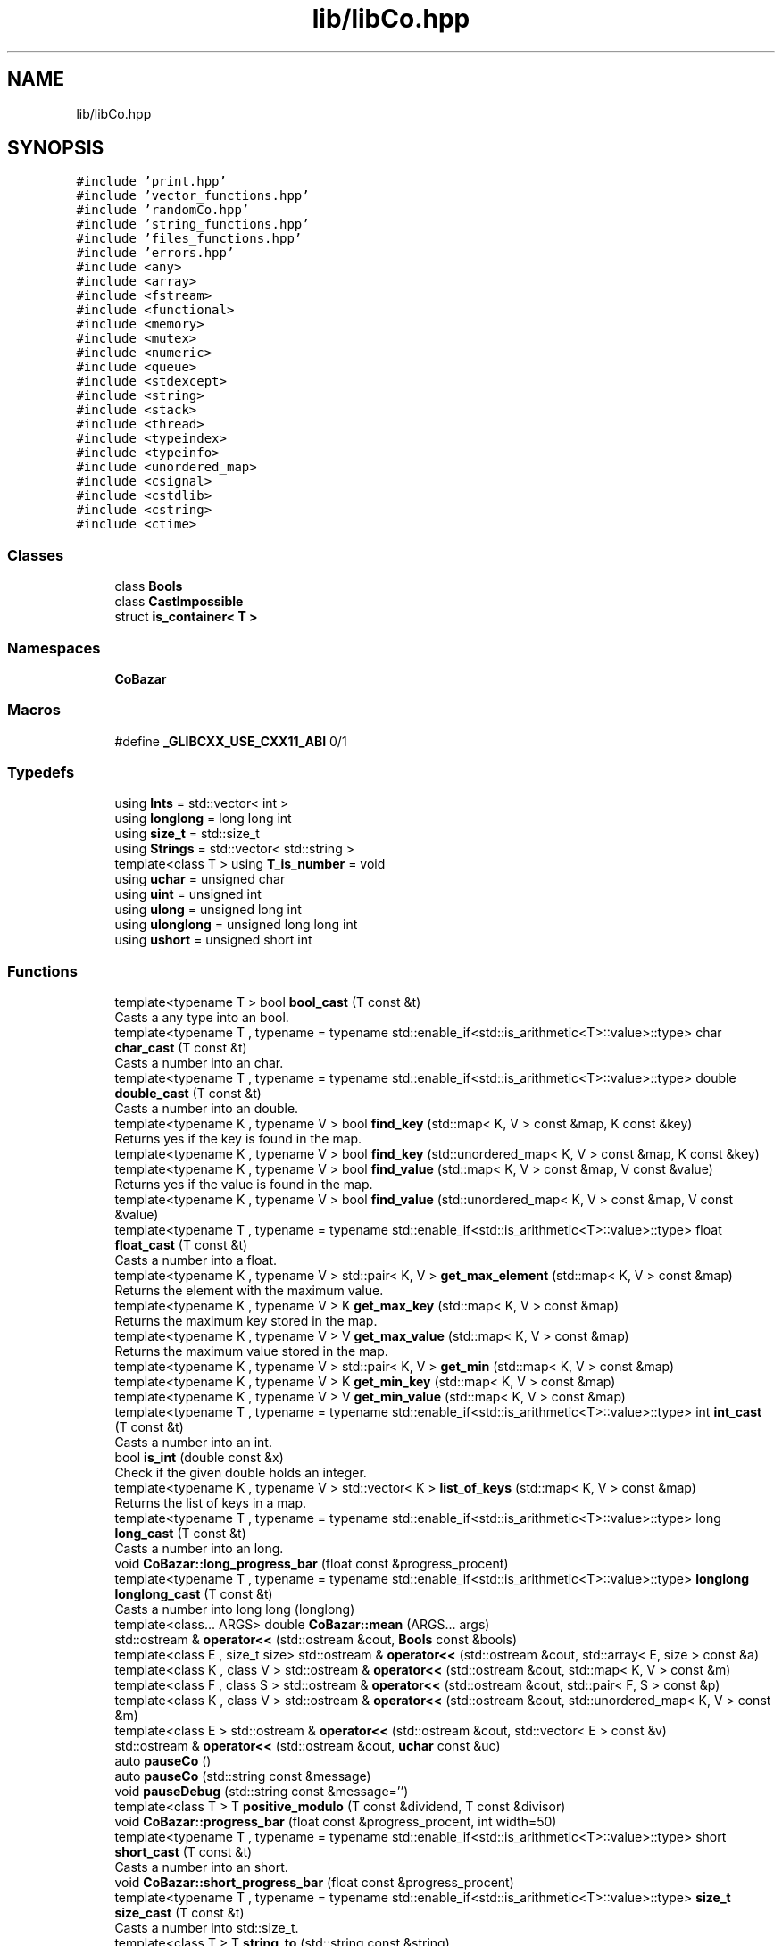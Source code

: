 .TH "lib/libCo.hpp" 3 "Mon Mar 25 2024" "Nuball2" \" -*- nroff -*-
.ad l
.nh
.SH NAME
lib/libCo.hpp
.SH SYNOPSIS
.br
.PP
\fC#include 'print\&.hpp'\fP
.br
\fC#include 'vector_functions\&.hpp'\fP
.br
\fC#include 'randomCo\&.hpp'\fP
.br
\fC#include 'string_functions\&.hpp'\fP
.br
\fC#include 'files_functions\&.hpp'\fP
.br
\fC#include 'errors\&.hpp'\fP
.br
\fC#include <any>\fP
.br
\fC#include <array>\fP
.br
\fC#include <fstream>\fP
.br
\fC#include <functional>\fP
.br
\fC#include <memory>\fP
.br
\fC#include <mutex>\fP
.br
\fC#include <numeric>\fP
.br
\fC#include <queue>\fP
.br
\fC#include <stdexcept>\fP
.br
\fC#include <string>\fP
.br
\fC#include <stack>\fP
.br
\fC#include <thread>\fP
.br
\fC#include <typeindex>\fP
.br
\fC#include <typeinfo>\fP
.br
\fC#include <unordered_map>\fP
.br
\fC#include <csignal>\fP
.br
\fC#include <cstdlib>\fP
.br
\fC#include <cstring>\fP
.br
\fC#include <ctime>\fP
.br

.SS "Classes"

.in +1c
.ti -1c
.RI "class \fBBools\fP"
.br
.ti -1c
.RI "class \fBCastImpossible\fP"
.br
.ti -1c
.RI "struct \fBis_container< T >\fP"
.br
.in -1c
.SS "Namespaces"

.in +1c
.ti -1c
.RI " \fBCoBazar\fP"
.br
.in -1c
.SS "Macros"

.in +1c
.ti -1c
.RI "#define \fB_GLIBCXX_USE_CXX11_ABI\fP   0/1"
.br
.in -1c
.SS "Typedefs"

.in +1c
.ti -1c
.RI "using \fBInts\fP = std::vector< int >"
.br
.ti -1c
.RI "using \fBlonglong\fP = long long int"
.br
.ti -1c
.RI "using \fBsize_t\fP = std::size_t"
.br
.ti -1c
.RI "using \fBStrings\fP = std::vector< std::string >"
.br
.ti -1c
.RI "template<class T > using \fBT_is_number\fP = void"
.br
.ti -1c
.RI "using \fBuchar\fP = unsigned char"
.br
.ti -1c
.RI "using \fBuint\fP = unsigned int"
.br
.ti -1c
.RI "using \fBulong\fP = unsigned long int"
.br
.ti -1c
.RI "using \fBulonglong\fP = unsigned long long int"
.br
.ti -1c
.RI "using \fBushort\fP = unsigned short int"
.br
.in -1c
.SS "Functions"

.in +1c
.ti -1c
.RI "template<typename T > bool \fBbool_cast\fP (T const &t)"
.br
.RI "Casts a any type into an bool\&. "
.ti -1c
.RI "template<typename T , typename  = typename std::enable_if<std::is_arithmetic<T>::value>::type> char \fBchar_cast\fP (T const &t)"
.br
.RI "Casts a number into an char\&. "
.ti -1c
.RI "template<typename T , typename  = typename std::enable_if<std::is_arithmetic<T>::value>::type> double \fBdouble_cast\fP (T const &t)"
.br
.RI "Casts a number into an double\&. "
.ti -1c
.RI "template<typename K , typename V > bool \fBfind_key\fP (std::map< K, V > const &map, K const &key)"
.br
.RI "Returns yes if the key is found in the map\&. "
.ti -1c
.RI "template<typename K , typename V > bool \fBfind_key\fP (std::unordered_map< K, V > const &map, K const &key)"
.br
.ti -1c
.RI "template<typename K , typename V > bool \fBfind_value\fP (std::map< K, V > const &map, V const &value)"
.br
.RI "Returns yes if the value is found in the map\&. "
.ti -1c
.RI "template<typename K , typename V > bool \fBfind_value\fP (std::unordered_map< K, V > const &map, V const &value)"
.br
.ti -1c
.RI "template<typename T , typename  = typename std::enable_if<std::is_arithmetic<T>::value>::type> float \fBfloat_cast\fP (T const &t)"
.br
.RI "Casts a number into a float\&. "
.ti -1c
.RI "template<typename K , typename V > std::pair< K, V > \fBget_max_element\fP (std::map< K, V > const &map)"
.br
.RI "Returns the element with the maximum value\&. "
.ti -1c
.RI "template<typename K , typename V > K \fBget_max_key\fP (std::map< K, V > const &map)"
.br
.RI "Returns the maximum key stored in the map\&. "
.ti -1c
.RI "template<typename K , typename V > V \fBget_max_value\fP (std::map< K, V > const &map)"
.br
.RI "Returns the maximum value stored in the map\&. "
.ti -1c
.RI "template<typename K , typename V > std::pair< K, V > \fBget_min\fP (std::map< K, V > const &map)"
.br
.ti -1c
.RI "template<typename K , typename V > K \fBget_min_key\fP (std::map< K, V > const &map)"
.br
.ti -1c
.RI "template<typename K , typename V > V \fBget_min_value\fP (std::map< K, V > const &map)"
.br
.ti -1c
.RI "template<typename T , typename  = typename std::enable_if<std::is_arithmetic<T>::value>::type> int \fBint_cast\fP (T const &t)"
.br
.RI "Casts a number into an int\&. "
.ti -1c
.RI "bool \fBis_int\fP (double const &x)"
.br
.RI "Check if the given double holds an integer\&. "
.ti -1c
.RI "template<typename K , typename V > std::vector< K > \fBlist_of_keys\fP (std::map< K, V > const &map)"
.br
.RI "Returns the list of keys in a map\&. "
.ti -1c
.RI "template<typename T , typename  = typename std::enable_if<std::is_arithmetic<T>::value>::type> long \fBlong_cast\fP (T const &t)"
.br
.RI "Casts a number into an long\&. "
.ti -1c
.RI "void \fBCoBazar::long_progress_bar\fP (float const &progress_procent)"
.br
.ti -1c
.RI "template<typename T , typename  = typename std::enable_if<std::is_arithmetic<T>::value>::type> \fBlonglong\fP \fBlonglong_cast\fP (T const &t)"
.br
.RI "Casts a number into long long (longlong) "
.ti -1c
.RI "template<class\&.\&.\&. ARGS> double \fBCoBazar::mean\fP (ARGS\&.\&.\&. args)"
.br
.ti -1c
.RI "std::ostream & \fBoperator<<\fP (std::ostream &cout, \fBBools\fP const &bools)"
.br
.ti -1c
.RI "template<class E , size_t size> std::ostream & \fBoperator<<\fP (std::ostream &cout, std::array< E, size > const &a)"
.br
.ti -1c
.RI "template<class K , class V > std::ostream & \fBoperator<<\fP (std::ostream &cout, std::map< K, V > const &m)"
.br
.ti -1c
.RI "template<class F , class S > std::ostream & \fBoperator<<\fP (std::ostream &cout, std::pair< F, S > const &p)"
.br
.ti -1c
.RI "template<class K , class V > std::ostream & \fBoperator<<\fP (std::ostream &cout, std::unordered_map< K, V > const &m)"
.br
.ti -1c
.RI "template<class E > std::ostream & \fBoperator<<\fP (std::ostream &cout, std::vector< E > const &v)"
.br
.ti -1c
.RI "std::ostream & \fBoperator<<\fP (std::ostream &cout, \fBuchar\fP const &uc)"
.br
.ti -1c
.RI "auto \fBpauseCo\fP ()"
.br
.ti -1c
.RI "auto \fBpauseCo\fP (std::string const &message)"
.br
.ti -1c
.RI "void \fBpauseDebug\fP (std::string const &message='')"
.br
.ti -1c
.RI "template<class T > T \fBpositive_modulo\fP (T const &dividend, T const &divisor)"
.br
.ti -1c
.RI "void \fBCoBazar::progress_bar\fP (float const &progress_procent, int width=50)"
.br
.ti -1c
.RI "template<typename T , typename  = typename std::enable_if<std::is_arithmetic<T>::value>::type> short \fBshort_cast\fP (T const &t)"
.br
.RI "Casts a number into an short\&. "
.ti -1c
.RI "void \fBCoBazar::short_progress_bar\fP (float const &progress_procent)"
.br
.ti -1c
.RI "template<typename T , typename  = typename std::enable_if<std::is_arithmetic<T>::value>::type> \fBsize_t\fP \fBsize_cast\fP (T const &t)"
.br
.RI "Casts a number into std::size_t\&. "
.ti -1c
.RI "template<class T > T \fBstring_to\fP (std::string const &string)"
.br
.ti -1c
.RI "template<class T , class\&.\&.\&. ARGS> T \fBCoBazar::sum\fP (T i, ARGS\&.\&.\&. args)"
.br
.ti -1c
.RI "void \fBthrow_error\fP (std::string const &message)"
.br
.ti -1c
.RI "std::string \fBtime_string\fP ()"
.br
.RI "Returns a string in the format mm_hh_dd_mm_yy\&. "
.ti -1c
.RI "std::string \fBtime_string_inverse\fP ()"
.br
.RI "Returns a string in the format yy_mm_dd_hh_mm\&. "
.ti -1c
.RI "template<typename T , typename  = typename std::enable_if<std::is_arithmetic<T>::value>::type> \fBuchar\fP \fBuchar_cast\fP (T const &t)"
.br
.RI "Casts a number into unsigned char (uchar) "
.ti -1c
.RI "template<typename T , typename  = typename std::enable_if<std::is_arithmetic<T>::value>::type> \fBuint\fP \fBuint_cast\fP (T const &t)"
.br
.RI "Casts a number into unsigned int (uint) "
.ti -1c
.RI "template<typename T , typename  = typename std::enable_if<std::is_arithmetic<T>::value>::type> \fBulong\fP \fBulong_cast\fP (T const &t)"
.br
.RI "Casts a number into unsigned long (ulong) "
.ti -1c
.RI "template<typename T , typename  = typename std::enable_if<std::is_arithmetic<T>::value>::type> \fBulonglong\fP \fBulonglong_cast\fP (T const &t)"
.br
.RI "Casts a number into unsigned long long (ulonglong) "
.ti -1c
.RI "template<typename T , typename  = typename std::enable_if<std::is_arithmetic<T>::value>::type> \fBushort\fP \fBushort_cast\fP (T const &t)"
.br
.RI "Casts a number into unsigned short (ushort) "
.in -1c
.SS "Variables"

.in +1c
.ti -1c
.RI "std::map< std::string, std::string > \fBerror_message\fP"
.br
.in -1c
.SH "Macro Definition Documentation"
.PP 
.SS "#define _GLIBCXX_USE_CXX11_ABI   0/1"

.SH "Typedef Documentation"
.PP 
.SS "using \fBInts\fP =  std::vector<int>"

.SS "using \fBlonglong\fP =  long long int"

.SS "using \fBsize_t\fP =  std::size_t"

.SS "using \fBStrings\fP =  std::vector<std::string>"

.SS "template<class T > using \fBT_is_number\fP =  void"

.SS "using \fBuchar\fP =  unsigned char"

.SS "using \fBuint\fP =  unsigned int"

.SS "using \fBulong\fP =  unsigned long int"

.SS "using \fBulonglong\fP =  unsigned long long int"

.SS "using \fBushort\fP =  unsigned short int"

.SH "Function Documentation"
.PP 
.SS "template<typename T > bool bool_cast (T const & t)\fC [inline]\fP"

.PP
Casts a any type into an bool\&. 
.SS "template<typename T , typename  = typename std::enable_if<std::is_arithmetic<T>::value>::type> char char_cast (T const & t)\fC [inline]\fP"

.PP
Casts a number into an char\&. 
.SS "template<typename T , typename  = typename std::enable_if<std::is_arithmetic<T>::value>::type> double double_cast (T const & t)\fC [inline]\fP"

.PP
Casts a number into an double\&. 
.SS "template<typename K , typename V > bool find_key (std::map< K, V > const & map, K const & key)\fC [inline]\fP"

.PP
Returns yes if the key is found in the map\&. This method is only looking in the keys, not in the values 
.SS "template<typename K , typename V > bool find_key (std::unordered_map< K, V > const & map, K const & key)\fC [inline]\fP"

.SS "template<typename K , typename V > bool find_value (std::map< K, V > const & map, V const & value)\fC [inline]\fP"

.PP
Returns yes if the value is found in the map\&. This method is only looking in the values, not in the keys 
.SS "template<typename K , typename V > bool find_value (std::unordered_map< K, V > const & map, V const & value)\fC [inline]\fP"

.SS "template<typename T , typename  = typename std::enable_if<std::is_arithmetic<T>::value>::type> float float_cast (T const & t)\fC [inline]\fP"

.PP
Casts a number into a float\&. 
.PP
\fBExamples\fP
.in +1c
\fB/media/sf_OneDrive/CNRS/Nuball2/lib/Classes/CoProgressBar\&.hpp\fP\&.
.SS "template<typename K , typename V > std::pair<K,V> get_max_element (std::map< K, V > const & map)\fC [inline]\fP"

.PP
Returns the element with the maximum value\&. This method is only comparing values, not keys 
.SS "template<typename K , typename V > K get_max_key (std::map< K, V > const & map)\fC [inline]\fP"

.PP
Returns the maximum key stored in the map\&. This method is only looking for values, not keys 
.SS "template<typename K , typename V > V get_max_value (std::map< K, V > const & map)\fC [inline]\fP"

.PP
Returns the maximum value stored in the map\&. This method is only lookinf for values, not keys 
.SS "template<typename K , typename V > std::pair<K,V> get_min (std::map< K, V > const & map)\fC [inline]\fP"

.SS "template<typename K , typename V > K get_min_key (std::map< K, V > const & map)\fC [inline]\fP"

.SS "template<typename K , typename V > V get_min_value (std::map< K, V > const & map)\fC [inline]\fP"

.SS "template<typename T , typename  = typename std::enable_if<std::is_arithmetic<T>::value>::type> int int_cast (T const & t)\fC [inline]\fP"

.PP
Casts a number into an int\&. 
.PP
\fBExamples\fP
.in +1c
\fB/media/sf_OneDrive/CNRS/Nuball2/lib/Classes/CoProgressBar\&.hpp\fP\&.
.SS "bool is_int (double const & x)"

.PP
Check if the given double holds an integer\&. 
.SS "template<typename K , typename V > std::vector<K> list_of_keys (std::map< K, V > const & map)\fC [inline]\fP"

.PP
Returns the list of keys in a map\&. This method is only looking in the keys, not the values 
.SS "template<typename T , typename  = typename std::enable_if<std::is_arithmetic<T>::value>::type> long long_cast (T const & t)\fC [inline]\fP"

.PP
Casts a number into an long\&. 
.SS "template<typename T , typename  = typename std::enable_if<std::is_arithmetic<T>::value>::type> \fBlonglong\fP longlong_cast (T const & t)\fC [inline]\fP"

.PP
Casts a number into long long (longlong) 
.SS "std::ostream& operator<< (std::ostream & cout, \fBBools\fP const & bools)"

.SS "template<class E , size_t size> std::ostream& operator<< (std::ostream & cout, std::array< E, size > const & a)"

.SS "template<class K , class V > std::ostream& operator<< (std::ostream & cout, std::map< K, V > const & m)"

.SS "template<class F , class S > std::ostream& operator<< (std::ostream & cout, std::pair< F, S > const & p)"

.SS "template<class K , class V > std::ostream& operator<< (std::ostream & cout, std::unordered_map< K, V > const & m)"

.SS "template<class E > std::ostream& operator<< (std::ostream & cout, std::vector< E > const & v)"

.SS "std::ostream& operator<< (std::ostream & cout, \fBuchar\fP const & uc)"

.SS "auto pauseCo ()"

.SS "auto pauseCo (std::string const & message)"

.SS "void pauseDebug (std::string const & message = \fC''\fP)"

.SS "template<class T > T positive_modulo (T const & dividend, T const & divisor)"

.SS "template<typename T , typename  = typename std::enable_if<std::is_arithmetic<T>::value>::type> short short_cast (T const & t)\fC [inline]\fP"

.PP
Casts a number into an short\&. 
.SS "template<typename T , typename  = typename std::enable_if<std::is_arithmetic<T>::value>::type> \fBsize_t\fP size_cast (T const & t)\fC [inline]\fP"

.PP
Casts a number into std::size_t\&. 
.SS "template<class T > T string_to (std::string const & string)"

.SS "void throw_error (std::string const & message)"

.PP
\fBExamples\fP
.in +1c
\fB/media/sf_OneDrive/CNRS/Nuball2/lib/Classes/CoProgressBar\&.hpp\fP\&.
.SS "std::string time_string ()"

.PP
Returns a string in the format mm_hh_dd_mm_yy\&. 
.SS "std::string time_string_inverse ()"

.PP
Returns a string in the format yy_mm_dd_hh_mm\&. 
.SS "template<typename T , typename  = typename std::enable_if<std::is_arithmetic<T>::value>::type> \fBuchar\fP uchar_cast (T const & t)\fC [inline]\fP"

.PP
Casts a number into unsigned char (uchar) 
.SS "template<typename T , typename  = typename std::enable_if<std::is_arithmetic<T>::value>::type> \fBuint\fP uint_cast (T const & t)\fC [inline]\fP"

.PP
Casts a number into unsigned int (uint) 
.SS "template<typename T , typename  = typename std::enable_if<std::is_arithmetic<T>::value>::type> \fBulong\fP ulong_cast (T const & t)\fC [inline]\fP"

.PP
Casts a number into unsigned long (ulong) 
.SS "template<typename T , typename  = typename std::enable_if<std::is_arithmetic<T>::value>::type> \fBulonglong\fP ulonglong_cast (T const & t)\fC [inline]\fP"

.PP
Casts a number into unsigned long long (ulonglong) 
.SS "template<typename T , typename  = typename std::enable_if<std::is_arithmetic<T>::value>::type> \fBushort\fP ushort_cast (T const & t)\fC [inline]\fP"

.PP
Casts a number into unsigned short (ushort) 
.SH "Variable Documentation"
.PP 
.SS "std::map<std::string, std::string> error_message"
\fBInitial value:\fP
.PP
.nf
= 
{
  {"DEV", "ASK DEV or do it yourself, sry"}
}
.fi
.SH "Author"
.PP 
Generated automatically by Doxygen for Nuball2 from the source code\&.
